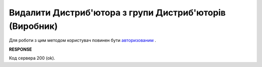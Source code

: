 #################################################################################################
**Видалити Дистриб'ютора з групи Дистриб'юторів (Виробник)**
#################################################################################################

Для роботи з цим методом користувач повинен бути `авторизованим <https://wiki.edi-n.com/uk/latest/Distribution/EDIN_2_0/API_2_0/Methods/Authorization.html>`__ .

.. csv-table:: 
  :file: DelAccessGroupUsers.csv
  :widths:  10, 41
  :stub-columns: 0

**RESPONSE**

Код сервера 200 (ok).